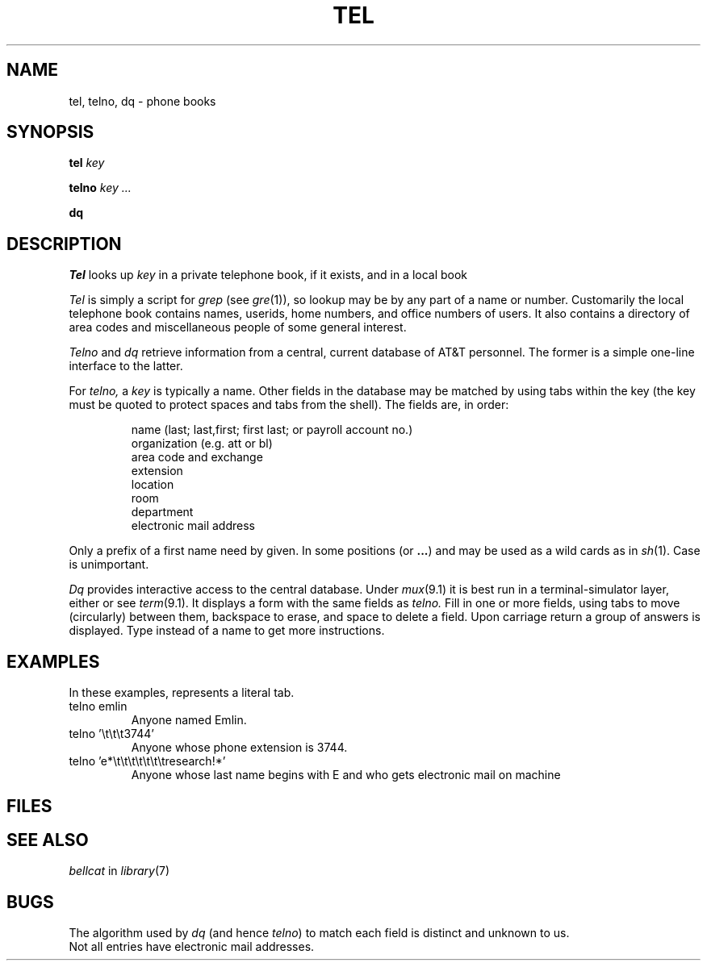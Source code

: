 .TH TEL 7
.CT 1 inst_info
.SH NAME
tel, telno, dq \- phone books
.SH SYNOPSIS
.B tel
.I key
.PP
.B telno
.I key ...
.PP
.B dq
.SH DESCRIPTION
.I Tel
looks up
.I key
in a private telephone book,
.FR $HOME/lib/tel ,
if it exists,
and in a local book
.FR /usr/lib/tel .
.PP
.I Tel
is simply a script for
.IR grep 
(see
.IR gre (1)),
so lookup may be by any part of a name or number.
Customarily the local telephone book contains names, userids,
home numbers, and office numbers of users.
It also contains a directory of area codes and miscellaneous
people of some general interest.
.PP
.I Telno
and
.I dq
retrieve information from a central, current database
of AT&T personnel.
The former is a simple one-line interface to the latter.
.PP
For
.I telno,
a
.I key
is typically a name.
Other fields in the database may be matched by using tabs 
within the key (the key
must be quoted to protect spaces and tabs from the shell).
The fields are, in order:
.IP
.nf
name (last; last,first; first last; or payroll account no.)
organization (e.g. att or bl)
area code and exchange
extension
location
room
department
electronic mail address
.fi
.LP
Only a prefix of a first name need by given.
In some positions
.L *
(or
.BR ... )
and
.L ?
may be used as a wild cards as in 
.IR sh (1).
Case is unimportant.
.PP
.I Dq
provides interactive access to the central database.
Under
.IR mux (9.1)
it is best run
in a terminal-simulator layer, either
.L "term 5620
or
.LR "term 2621" ;
see
.IR term (9.1).
It displays a form with the same fields as
.I telno.
Fill in one or more fields, using tabs to move (circularly) between them,
backspace to erase, and space
to delete a field.
Upon carriage return a group of answers is displayed.
Type
.L ?
instead of a name to get more instructions.
.SH EXAMPLES
In these examples,
.L \et
represents a literal tab.
.TP
.L
telno emlin
Anyone named Emlin.
.TP
.L
telno '\et\et\et3744'
Anyone whose phone extension is 3744.
.TP
.L
telno 'e*\et\et\et\et\et\et\etresearch!*'
Anyone whose last name begins with E and
who gets electronic mail on machine
.LR research .
.SH FILES
.FR $HOME/lib/tel
.br
.F /usr/lib/tel
.SH SEE ALSO
.I bellcat
in
.IR library (7)
.SH BUGS
The algorithm used by
.I dq
(and hence
.IR telno )
to match each field is distinct and unknown to us.
.br
Not all entries have electronic mail addresses.
